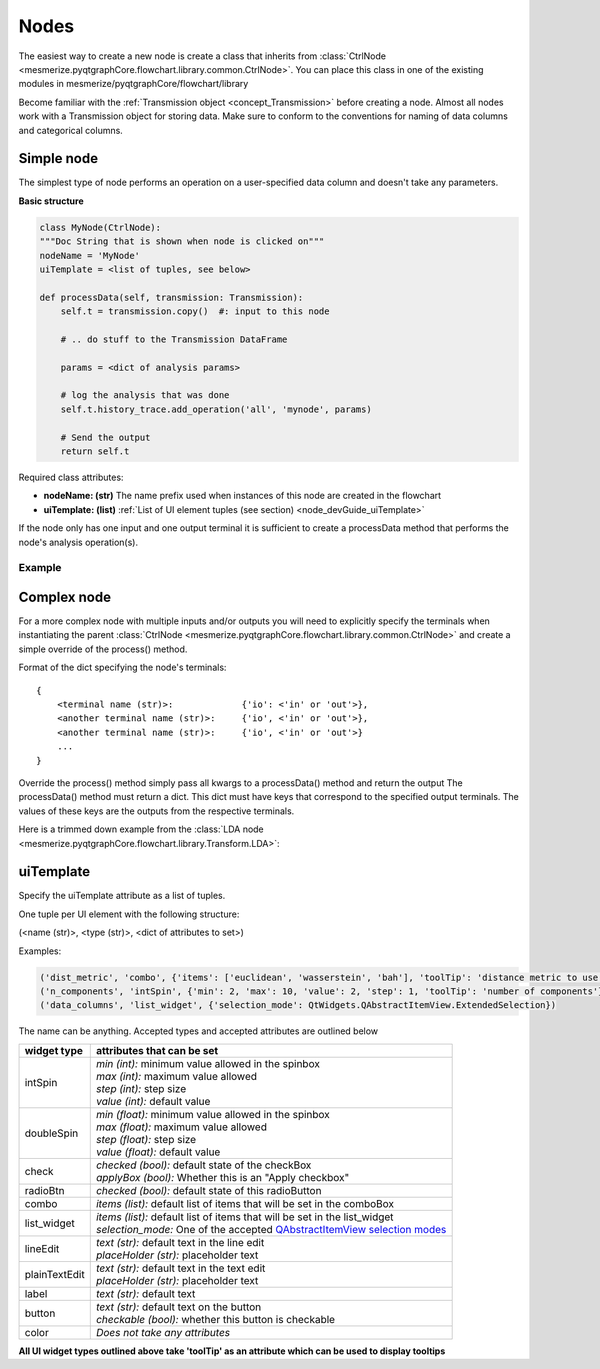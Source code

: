 .. _developer_nodes:

Nodes
*****

The easiest way to create a new node is create a class that inherits from :class:`CtrlNode <mesmerize.pyqtgraphCore.flowchart.library.common.CtrlNode>`. You can place this class in one of the existing modules in mesmerize/pyqtgraphCore/flowchart/library

Become familiar with the :ref:`Transmission object <concept_Transmission>` before creating a node. Almost all nodes work with a Transmission object for storing data. Make sure to conform to the conventions for naming of data columns and categorical columns.

Simple node
===========

The simplest type of node performs an operation on a user-specified data column and doesn't take any parameters.

**Basic structure**

.. code-block:: python
    
    class MyNode(CtrlNode):
    """Doc String that is shown when node is clicked on"""
    nodeName = 'MyNode'
    uiTemplate = <list of tuples, see below>
    
    def processData(self, transmission: Transmission):
        self.t = transmission.copy()  #: input to this node
        
        # .. do stuff to the Transmission DataFrame
        
        params = <dict of analysis params>
        
        # log the analysis that was done
        self.t.history_trace.add_operation('all', 'mynode', params)
        
        # Send the output
        return self.t

Required class attributes:

- **nodeName: (str)** The name prefix used when instances of this node are created in the flowchart
- **uiTemplate: (list)** :ref:`List of UI element tuples (see section) <node_devGuide_uiTemplate>`

If the node only has one input and one output terminal it is sufficient to create a processData method that performs the node's analysis operation(s).

Example
-------

.. code-block:: python
    :linenos:
    
    class Derivative(CtrlNode):
    """Return the Derivative of a curve."""
    nodeName = 'Derivative'
    uiTemplate = [('data_column', 'combo', {}),
                  ('Apply', 'check', {'checked': False, 'applyBox': True})
                  ]
    
    # If there is only one input and one output temrinal, processData will 
    # always have a single argument which is just the input transmission, 
    # i.e. the output from the previous node.
    def processData(self, transmission: Transmission):
        # the input transmission
        self.t = transmission
        
        # If a comboBox widget named 'data_column' is specified in the 
        # uiTemplate, you can update its contents using the following method. 
        # This will populate the comboBox with all the data columns from the 
        # input transmission and select the input data column as the 
        # output data column from the previous node.
        self.set_data_column_combo_box()
        
        # Check if the Apply checkbox is checked
        if self.ctrls['Apply'].isChecked() is False:
            return
        
        # Make a copy of the input transmission so we can modify it to create an output
        self.t = transmission.copy()
        
        # By convention output columns are named after the node's name and in all caps
        # Columns containing numerical data have a leading underscore
        output_column = '_DERIVATIVE'
        
        # Perform this nodees operation
        self.t.df[output_column] = self.t.df[self.data_column].apply(np.gradient)
        
        # Set tranmission's `last_output` attribute as the name of the output column
        # This is used by the next node to know what thet last output data was
        self.t.last_output = output_column
        
        # Create a dict of parameters that this node used
        # Usually a dict that captures the state of the uiTemplate
        # the transmission `last_unit` attribute is the data units of the data 
        # in the output column (i.e. `t.last_output`). Change it only if the data units change
        params = {'data_column': self.data_column,
                  'units': self.t.last_unit
                  }
        
        # Add a log of this node's operation to the transmission's `HistoryTrace` instance
        # Nodes usually perform an operation on all datablocks pass 'all' to the data_block_id argument
        # By convention the operation name is the name of the node in lowercase letters
        self.t.history_trace.add_operation(data_block_id='all', operation='derivative', parameters=params)
        
        # return the modified transmission instance, which is then the output of this node
        return self.t


Complex node
============

For a more complex node with multiple inputs and/or outputs you will need to explicitly specify the terminals when instantiating the parent :class:`CtrlNode <mesmerize.pyqtgraphCore.flowchart.library.common.CtrlNode>` and create a simple override of the process() method.

Format of the dict specifying the node's terminals:

::

    {
        <terminal name (str)>:             {'io': <'in' or 'out'>}, 
        <another terminal name (str)>:     {'io', <'in' or 'out'>},
        <another terminal name (str)>:     {'io', <'in' or 'out'>}
        ...
    }
    
Override the process() method simply pass all kwargs to a processData() method and return the output
The processData() method must return a dict. This dict must have keys that correspond to the specified output terminals. The values of these keys are the outputs from the respective terminals.

Here is a trimmed down example from the :class:`LDA node <mesmerize.pyqtgraphCore.flowchart.library.Transform.LDA>`:

.. code-block:: python
    :linenos:
    
    class LDA(CtrlNode):
    """Linear Discriminant Analysis, uses sklearn"""
    nodeName = "LDA"
    uiTemplate = [('train_data', 'list_widget', {'selection_mode': QtWidgets.QAbstractItemView.ExtendedSelection,
                                                    'toolTip': 'Column containing the training data'}),
                  ('train_labels', 'combo', {'toolTip': 'Column containing training labels'}),
                  ('solver', 'combo', {'items': ['svd', 'lsqr', 'eigen']}),
                  ('shrinkage', 'combo', {'items': ['None', 'auto', 'value']}),
                  ('shrinkage_val', 'doubleSpin', {'min': 0.0, 'max': 1.0, 'step': 0.1, 'value': 0.5}),
                  ('n_components', 'intSpin', {'min': 2, 'max': 1000, 'step': 1, 'value': 2}),
                  ('tol', 'intSpin', {'min': -50, 'max': 0, 'step': 1, 'value': -4}),
                  ('score', 'lineEdit', {}),
                  ('predict_on', 'list_widget', {'selection_mode': QtWidgets.QAbstractItemView.ExtendedSelection,
                                                 'toolTip': 'Data column of the input "predict" Transmission\n'
                                                            'that is used for predicting from the model'}),
                  ('Apply', 'check', {'applyBox': True, 'checked': False})
                  ]

    def __init__(self, name, **kwargs):
        # Specify the terminals with a dict
        CtrlNode.__init__(self, name, terminals={'train': {'io': 'in'},
                                                 'predict': {'io': 'in'},

                                                 'T': {'io': 'out'},
                                                 'coef': {'io': 'out'},
                                                 'means': {'io': 'out'},
                                                 'predicted': {'io': 'out'}
                                                 },
                          **kwargs)
        self.ctrls['score'].setReadOnly(True)
    
    # Very simple override
    def process(self, **kwargs):
        return self.processData(**kwargs)

    def processData(self, train: Transmission, predict: Transmission):
        self.t = train.copy()  #: Transmisison instance containing the training data with the labels
        self.to_predict = predict.copy()  #: Transmission instance containing the data to predict after fitting on the the training data
        
        # function from mesmerize.analysis.utils
        dcols, ccols, ucols = organize_dataframe_columns(self.t.df.columns)
        
        # Set available options for training data & labels
        self.ctrls['train_data'].setItems(dcols)
        self.ctrls['train_labels'].setItems(ccols)
        
        dcols = organize_dataframe_columns(self.to_predct.df.columns)
        # Set available data column options for predicting on
        self.ctrls['predict_on'].setItems(dcols)
        
        # Process further only if Apply is checked
        if not self.ctrls['Apply'].isChecked():
            return
        
        # Get the user-set parameters
        train_column = self.ctrls['train_data'].currentText()
        
        # ... get other params
        n_components = self.ctrls['n_components'].value()

        # ... do stuff
        
        # This node ouputs separate transmissions that are all logged
        self.t.history_trace.add_operation('all', 'lda', params)
        self.t_coef.history_trace.add_operation('all', 'lda', params)
        self.t_means.history_trace.add_operation('all', 'lda', params)
        
        # the `to_predict` transmission is logged differently
        self.to_predict.history_trace.add_operations('all', 'lda-predict', params_predict)
        
        # dict for organizing this node's outputs
        # The keys MUST be the same those specified for this node's output terminals
        out = {'T': self.t,
               'coef': self.t_coef,
               'means': self.t_means,
               'predicated': self.to_predct
               }

        return out


.. _node_devGuide_uiTemplate:

uiTemplate
==========

Specify the uiTemplate attribute as a list of tuples.

One tuple per UI element with the following structure:

(<name (str)>, <type (str)>, <dict of attributes to set>)

Examples:

.. code-block:: python
    
    ('dist_metric', 'combo', {'items': ['euclidean', 'wasserstein', 'bah'], 'toolTip': 'distance metric to use'})
    ('n_components', 'intSpin', {'min': 2, 'max': 10, 'value': 2, 'step': 1, 'toolTip': 'number of components'})
    ('data_columns', 'list_widget', {'selection_mode': QtWidgets.QAbstractItemView.ExtendedSelection})

The name can be anything. Accepted types and accepted attributes are outlined below

=============   ========================================================================================
widget type     attributes that can be set
=============   ========================================================================================
intSpin         | *min (int):* minimum value allowed in the spinbox
                | *max (int):* maximum value allowed
                | *step (int):* step size
                | *value (int):* default value
doubleSpin      | *min (float):* minimum value allowed in the spinbox
                | *max (float):* maximum value allowed
                | *step (float):* step size
                | *value (float):* default value
check           | *checked (bool):* default state of the checkBox
                | *applyBox (bool):* Whether this is an "Apply checkbox"
radioBtn        | *checked (bool):* default state of this radioButton
combo           | *items (list):* default list of items that will be set in the comboBox
list_widget     | *items (list):* default list of items that will be set in the list_widget
                | *selection_mode:* One of the accepted `QAbstractItemView selection modes <https://doc.qt.io/qtforpython/PySide2/QtWidgets/QAbstractItemView.html#PySide2.QtWidgets.PySide2.QtWidgets.QAbstractItemView.SelectionMode>`_
lineEdit        | *text (str):* default text in the line edit
                | *placeHolder (str):* placeholder text
plainTextEdit   | *text (str):* default text in the text edit
                | *placeHolder (str):* placeholder text
label           | *text (str):* default text
button          | *text (str):* default text on the button
                | *checkable (bool):* whether this button is checkable
color           *Does not take any attributes*
=============   ========================================================================================

**All UI widget types outlined above take 'toolTip' as an attribute which can be used to display tooltips**

